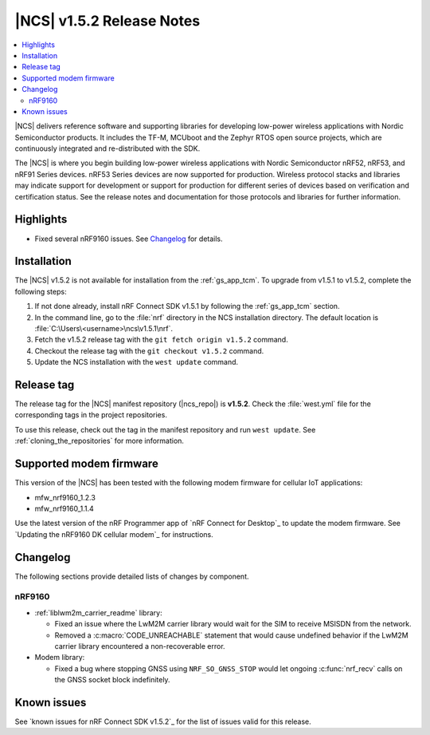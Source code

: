 .. _ncs_release_notes_152:

|NCS| v1.5.2 Release Notes
##########################

.. contents::
   :local:
   :depth: 2

|NCS| delivers reference software and supporting libraries for developing low-power wireless applications with Nordic Semiconductor products.
It includes the TF-M, MCUboot and the Zephyr RTOS open source projects, which are continuously integrated and re-distributed with the SDK.

The |NCS| is where you begin building low-power wireless applications with Nordic Semiconductor nRF52, nRF53, and nRF91 Series devices.
nRF53 Series devices are now supported for production.
Wireless protocol stacks and libraries may indicate support for development or support for production for different series of devices based on verification and certification status. See the release notes and documentation for those protocols and libraries for further information.

Highlights
**********

* Fixed several nRF9160 issues.
  See `Changelog`_ for details.

Installation
************

The |NCS| v1.5.2 is not available for installation from the :ref:`gs_app_tcm`.
To upgrade from v1.5.1 to v1.5.2, complete the following steps:

1. If not done already, install nRF Connect SDK v1.5.1 by following the :ref:`gs_app_tcm` section.
#. In the command line, go to the :file:`nrf` directory in the NCS installation directory.
   The default location is :file:`C:\Users\<username>\ncs\v1.5.1\nrf`.
#. Fetch the v1.5.2 release tag with the ``git fetch origin v1.5.2`` command.
#. Checkout the release tag with the ``git checkout v1.5.2`` command.
#. Update the NCS installation with the ``west update`` command.

Release tag
***********

The release tag for the |NCS| manifest repository (|ncs_repo|) is **v1.5.2**.
Check the :file:`west.yml` file for the corresponding tags in the project repositories.

To use this release, check out the tag in the manifest repository and run ``west update``.
See :ref:`cloning_the_repositories` for more information.

Supported modem firmware
************************

This version of the |NCS| has been tested with the following modem firmware for cellular IoT applications:

* mfw_nrf9160_1.2.3
* mfw_nrf9160_1.1.4

Use the latest version of the nRF Programmer app of `nRF Connect for Desktop`_ to update the modem firmware.
See `Updating the nRF9160 DK cellular modem`_ for instructions.

Changelog
*********

The following sections provide detailed lists of changes by component.

nRF9160
=======

* :ref:`liblwm2m_carrier_readme` library:

  * Fixed an issue where the LwM2M carrier library would wait for the SIM to receive MSISDN from the network.
  * Removed a :c:macro:`CODE_UNREACHABLE` statement that would cause undefined behavior if the LwM2M carrier library encountered a non-recoverable error.

* Modem library:

  * Fixed a bug where stopping GNSS using ``NRF_SO_GNSS_STOP`` would let ongoing :c:func:`nrf_recv` calls on the GNSS socket block indefinitely.

Known issues
************

See `known issues for nRF Connect SDK v1.5.2`_ for the list of issues valid for this release.
